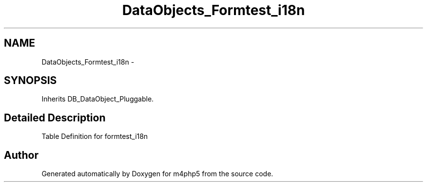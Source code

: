 .TH "DataObjects_Formtest_i18n" 3 "21 Mar 2009" "Version 0.1" "m4php5" \" -*- nroff -*-
.ad l
.nh
.SH NAME
DataObjects_Formtest_i18n \- 
.SH SYNOPSIS
.br
.PP
Inherits DB_DataObject_Pluggable.
.PP
.SH "Detailed Description"
.PP 
Table Definition for formtest_i18n 

.SH "Author"
.PP 
Generated automatically by Doxygen for m4php5 from the source code.
